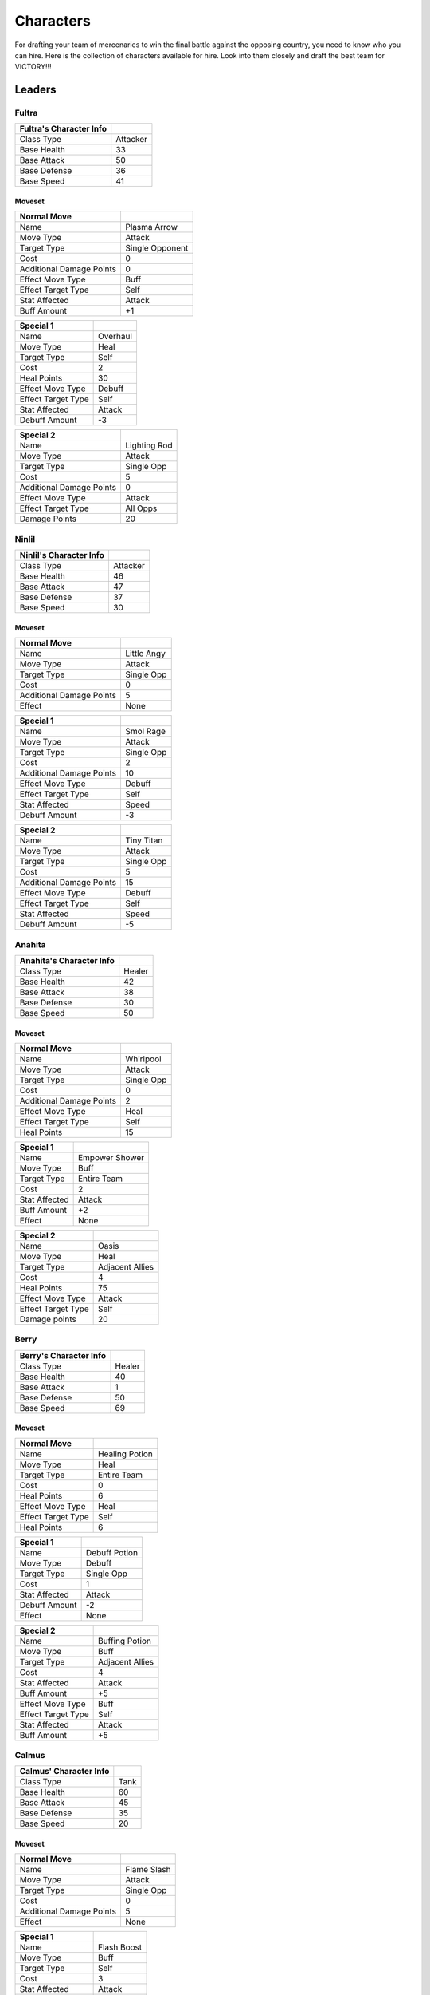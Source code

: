 ==========
Characters
==========

For drafting your team of mercenaries to win the final battle against the opposing country, you need to know who you
can hire. Here is the collection of characters available for hire. Look into them closely and draft the best team for
VICTORY!!!


Leaders
=======

Fultra
------

=============================== =============================================================
Fultra's Character Info
=============================== =============================================================
Class Type                      Attacker
Base Health                     33
Base Attack                     50
Base Defense                    36
Base Speed                      41
=============================== =============================================================

Moveset
.......

======================== ====================================
Normal Move
======================== ====================================
Name                     Plasma Arrow
Move Type                Attack
Target Type              Single Opponent
Cost                     0
Additional Damage Points 0

Effect Move Type         Buff
Effect Target Type       Self
Stat Affected            Attack
Buff Amount              +1
======================== ====================================


======================== ====================================
Special 1
======================== ====================================
Name                     Overhaul
Move Type                Heal
Target Type              Self
Cost                     2
Heal Points              30

Effect Move Type         Debuff
Effect Target Type       Self
Stat Affected            Attack
Debuff Amount            -3
======================== ====================================


======================== ====================================
Special 2
======================== ====================================
Name                     Lighting Rod
Move Type                Attack
Target Type              Single Opp
Cost                     5
Additional Damage Points 0

Effect Move Type         Attack
Effect Target Type       All Opps
Damage Points            20
======================== ====================================


Ninlil
------

=============================== =============================================================
Ninlil's Character Info
=============================== =============================================================
Class Type                      Attacker
Base Health                     46
Base Attack                     47
Base Defense                    37
Base Speed                      30
=============================== =============================================================

Moveset
.......

======================== ====================================
Normal Move
======================== ====================================
Name                     Little Angy
Move Type                Attack
Target Type              Single Opp
Cost                     0
Additional Damage Points 5

Effect                   None
======================== ====================================


======================== ====================================
Special 1
======================== ====================================
Name                     Smol Rage
Move Type                Attack
Target Type              Single Opp
Cost                     2
Additional Damage Points 10

Effect Move Type         Debuff
Effect Target Type       Self
Stat Affected            Speed
Debuff Amount            -3
======================== ====================================


======================== ====================================
Special 2
======================== ====================================
Name                     Tiny Titan
Move Type                Attack
Target Type              Single Opp
Cost                     5
Additional Damage Points 15

Effect Move Type         Debuff
Effect Target Type       Self
Stat Affected            Speed
Debuff Amount            -5
======================== ====================================

Anahita
-------

=============================== =============================================================
Anahita's Character Info
=============================== =============================================================
Class Type                      Healer
Base Health                     42
Base Attack                     38
Base Defense                    30
Base Speed                      50
=============================== =============================================================

Moveset
.......

======================== ====================================
Normal Move
======================== ====================================
Name                     Whirlpool
Move Type                Attack
Target Type              Single Opp
Cost                     0
Additional Damage Points 2

Effect Move Type         Heal
Effect Target Type       Self
Heal Points              15
======================== ====================================


======================== ====================================
Special 1
======================== ====================================
Name                     Empower Shower
Move Type                Buff
Target Type              Entire Team
Cost                     2
Stat Affected            Attack
Buff Amount              +2

Effect                   None
======================== ====================================


======================== ====================================
Special 2
======================== ====================================
Name                     Oasis
Move Type                Heal
Target Type              Adjacent Allies
Cost                     4
Heal Points              75

Effect Move Type         Attack
Effect Target Type       Self
Damage points            20
======================== ====================================

Berry
-----

=============================== =============================================================
Berry's Character Info
=============================== =============================================================
Class Type                      Healer
Base Health                     40
Base Attack                     1
Base Defense                    50
Base Speed                      69
=============================== =============================================================

Moveset
.......

======================== ====================================
Normal Move
======================== ====================================
Name                     Healing Potion
Move Type                Heal
Target Type              Entire Team
Cost                     0
Heal Points              6

Effect Move Type         Heal
Effect Target Type       Self
Heal Points              6
======================== ====================================


======================== ====================================
Special 1
======================== ====================================
Name                     Debuff Potion
Move Type                Debuff
Target Type              Single Opp
Cost                     1
Stat Affected            Attack
Debuff Amount            -2

Effect                   None
======================== ====================================


======================== ====================================
Special 2
======================== ====================================
Name                     Buffing Potion
Move Type                Buff
Target Type              Adjacent Allies
Cost                     4
Stat Affected            Attack
Buff Amount              +5

Effect Move Type         Buff
Effect Target Type       Self
Stat Affected            Attack
Buff Amount              +5
======================== ====================================

Calmus
------

=============================== =============================================================
Calmus' Character Info
=============================== =============================================================
Class Type                      Tank
Base Health                     60
Base Attack                     45
Base Defense                    35
Base Speed                      20
=============================== =============================================================

Moveset
.......

======================== ====================================
Normal Move
======================== ====================================
Name                     Flame Slash
Move Type                Attack
Target Type              Single Opp
Cost                     0
Additional Damage Points 5

Effect                   None
======================== ====================================


======================== ====================================
Special 1
======================== ====================================
Name                     Flash Boost
Move Type                Buff
Target Type              Self
Cost                     3
Stat Affected            Attack
Buff Amount              +4

Effect Move Type         Attack
Effect Target Type       Self
Damage Points            10
======================== ====================================


======================== ====================================
Special 2
======================== ====================================
Name                     Berserk
Move Type                Buff
Target Type              Entire Team
Cost                     5
Stat Affected            Attack
Buff Amount              +15

Effect Move Type         Attack
Effect Target Type       Self
Damage Points            35
======================== ====================================

Irwin
-----

=============================== =============================================================
Irwin's Character Info
=============================== =============================================================
Class Type                      Tank
Base Health                     55
Base Attack                     30
Base Defense                    50
Base Speed                      25
=============================== =============================================================

Moveset
.......

======================== ====================================
Normal Move
======================== ====================================
Name                     Striking Defense
Move Type                Attack
Target Type              Single Opp
Cost                     0
Additional Damage Points 1

Effect Move Type         Buff
Effect Target Type       Self
Stat Affected            Defense
Buff Amount              +1
======================== ====================================


======================== ====================================
Special 1
======================== ====================================
Name                     Weakening Strike
Move Type                Attack
Target Type              Single Opp
Cost                     3
Additional Damage Points 5

Effect Move Type         Debuff
Effect Target Type       Self
Stat Affected            Defense
Debuff Amount            -3
======================== ====================================


======================== ====================================
Special 2
======================== ====================================
Name                     Close Combat
Move Type                Attack
Target Type              Single Opp
Cost                     5
Additional Damage Points 10

Effect Move Type         Debuff
Effect Target Type       Self
Stat Affected            Defense
Debuff Amount            -15
======================== ====================================

Generics
========

Generic Attacker
----------------

================================= =============================================================
Generic Attacker's Character Info
================================= =============================================================
Class Type                        Attacker
Base Health                       40
Base Attack                       45
Base Defense                      30
Base Speed                        35
================================= =============================================================

Moveset
.......

======================== ====================================
Normal Move
======================== ====================================
Name                     Stab
Move Type                Attack
Target Type              Single Opp
Cost                     0
Additional Damage Points 5

Effect                   None
======================== ====================================


======================== ====================================
Special 1
======================== ====================================
Name                     Great Stab
Move Type                Attack
Target Type              Single Opp
Cost                     1
Additional Damage Points 10

Effect                   None
======================== ====================================


======================== ====================================
Special 2
======================== ====================================
Name                     Giant Slash
Move Type                Attack
Target Type              All Opps
Cost                     2
Additional Damage Points 7

Effect Move Type         Debuff
Effect Target Type       Self
Stat Affected            Speed
Debuff Amount            -1
======================== ====================================

Generic Healer
--------------

=============================== =============================================================
Generic Healer's Character Info
=============================== =============================================================
Class Type                      Healer
Base Health                     39
Base Attack                     34
Base Defense                    36
Base Speed                      41
=============================== =============================================================

Moveset
.......

======================== ====================================
Normal Move
======================== ====================================
Name                     Whack
Move Type                Attack
Target Type              Single Opp
Cost                     0
Additional Damage Points 1

Effect                   None
======================== ====================================


======================== ====================================
Special 1
======================== ====================================
Name                     First Aid
Move Type                Heal
Target Type              Self
Cost                     0
Heal Points              10

Effect                   None
======================== ====================================


======================== ====================================
Special 2
======================== ====================================
Name                     Team Heal
Move Type                Heal
Target Type              Entire Team
Cost                     3
Heal Points              25

Effect                   None
======================== ====================================

Generic Tank
------------

=============================== =============================================================
Generic Tank's Character Info
=============================== =============================================================
Class Type                      Tank
Base Health                     55
Base Attack                     30
Base Defense                    50
Base Speed                      36
=============================== =============================================================

Moveset
.......

======================== ====================================
Normal Move
======================== ====================================
Name                     Slap
Move Type                Attack
Target Type              Single Opp
Cost                     0
Additional Damage Points 2

Effect                   None
======================== ====================================


======================== ====================================
Special 1
======================== ====================================
Name                     Shield Rush
Move Type                Attack
Target Type              All Opps
Cost                     2
Additional Damage Points 4

Effect                   None
======================== ====================================


======================== ====================================
Special 2
======================== ====================================
Name                     Stomp
Move Type                Attack
Target Type              Single Opp
Cost                     3
Additional Damage Points 0

Effect Move Type         Debuff
Effect Target Type       Single Opp
Stat Affected            Speed
Debuff Amount            -1
======================== ====================================


Generic Trash
-------------

=============================== =============================================================
Generic Trash's Character Info
=============================== =============================================================
Class Type                      Attacker
Base Health                     1
Base Attack                     1
Base Defense                    1
Base Speed                      1
=============================== =============================================================

Moveset
.......

======================== ====================================
Normal Move
======================== ====================================
Name                     Trashed Attack
Move Type                Debuff
Target Type              Self
Cost                     0
Stat Affected            Attack
Debuff Amount            -10

Effect                   None
======================== ====================================


======================== ====================================
Special 1
======================== ====================================
Name                     Trashed Defense
Move Type                Debuff
Target Type              Self
Cost                     0
Stat Affected            Defense
Debuff Amount            -10

Effect                   None
======================== ====================================


======================== ====================================
Special 2
======================== ====================================
Name                     Trashed Speed
Move Type                Debuff
Target Type              Self
Cost                     0
Stat Affected            Speed
Debuff Amount            -10

Effect                   None
======================== ====================================
